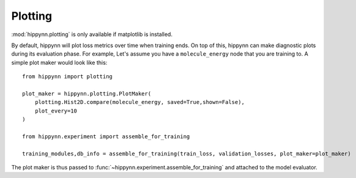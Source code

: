 Plotting
========


:mod:`hippynn.plotting` is only available if matplotlib is installed.

By default, hippynn will plot loss metrics over time when training ends.
On top of this, hippynn can make diagnostic plots during its evaluation phase.
For example, Let's assume you have a ``molecule_energy`` node that you are training to.
A simple plot maker would look like this::

    from hippynn import plotting

    plot_maker = hippynn.plotting.PlotMaker(
        plotting.Hist2D.compare(molecule_energy, saved=True,shown=False),
        plot_every=10
    )

    from hippynn.experiment import assemble_for_training

    training_modules,db_info = assemble_for_training(train_loss, validation_losses, plot_maker=plot_maker)

The plot maker is thus passed to :func:`~hippynn.experiment.assemble_for_training` and attached to the model evaluator.




